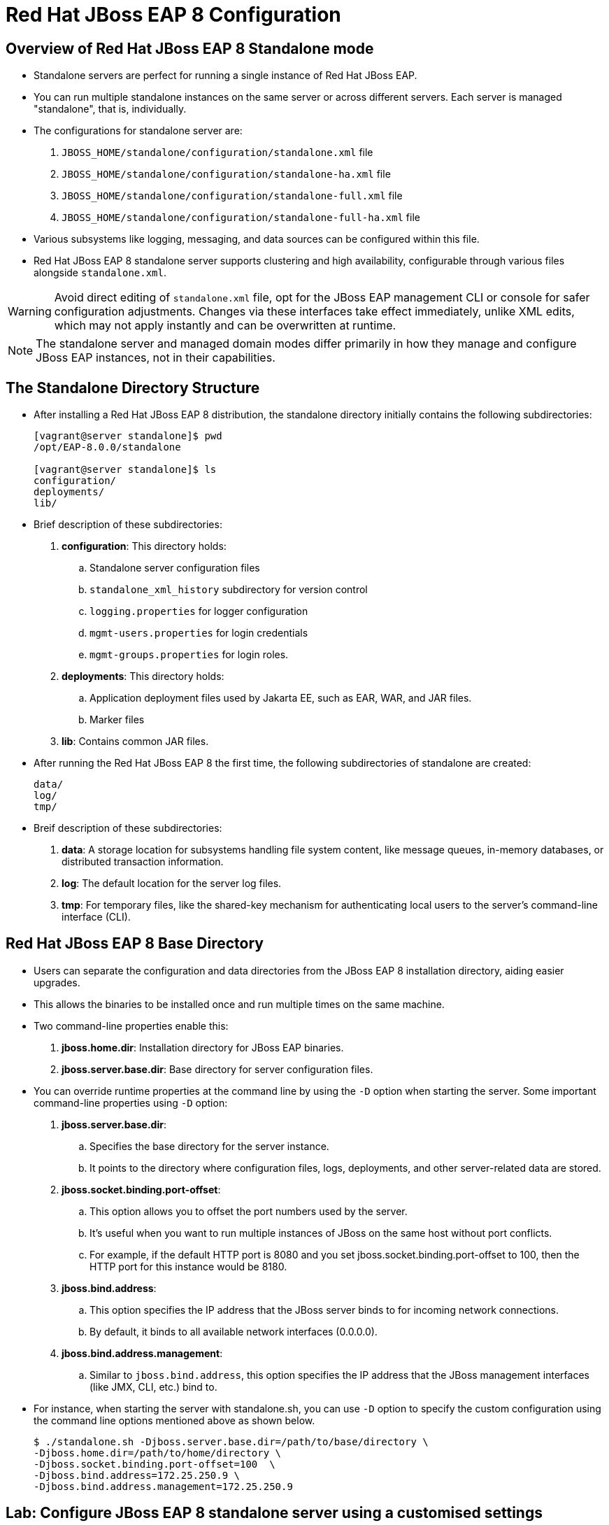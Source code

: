 = Red Hat JBoss EAP 8 Configuration

== Overview of Red Hat JBoss EAP 8 Standalone mode

* Standalone servers are perfect for running a single instance of Red Hat JBoss EAP.
* You can run multiple standalone instances on the same server or across different servers. Each server is managed "standalone", that is, individually.
* The configurations for standalone server are:
. `JBOSS_HOME/standalone/configuration/standalone.xml` file
. `JBOSS_HOME/standalone/configuration/standalone-ha.xml` file
. `JBOSS_HOME/standalone/configuration/standalone-full.xml` file
. `JBOSS_HOME/standalone/configuration/standalone-full-ha.xml` file
* Various subsystems like logging, messaging, and data sources can be configured within this file.
* Red Hat JBoss EAP 8 standalone server supports clustering and high availability, configurable through various files alongside `standalone.xml`.

[WARNING]
====
Avoid direct editing of `standalone.xml` file, opt for the JBoss EAP management CLI or console for safer configuration adjustments. Changes via these interfaces take effect immediately, unlike XML edits, which may not apply instantly and can be overwritten at runtime.
====

[NOTE]
====
The standalone server and managed domain modes differ primarily in how they manage and configure JBoss EAP instances, not in their capabilities.
====

== The Standalone Directory Structure

* After installing a Red Hat JBoss EAP 8 distribution, the standalone directory initially contains the following subdirectories:
+
[subs="+quotes,+macros"]
----
[vagrant@server standalone]$ pwd
/opt/EAP-8.0.0/standalone

[vagrant@server standalone]$ ls
configuration/
deployments/
lib/
----

* Brief description of these subdirectories:

. **configuration**: This directory holds:
.. Standalone server configuration files
.. `standalone_xml_history` subdirectory for version control
.. `logging.properties` for logger configuration
.. `mgmt-users.properties` for login credentials
.. `mgmt-groups.properties` for login roles.

. **deployments**: This directory holds:
.. Application deployment files used by Jakarta EE, such as EAR, WAR, and JAR files.
.. Marker files

. **lib**: Contains common JAR files.

* After running the Red Hat JBoss EAP 8 the first time, the following subdirectories of standalone are created:
+
[subs="+quotes,+macros"]
----
data/
log/
tmp/
----

* Breif description of these subdirectories:
. **data**: A storage location for subsystems handling file system content, like message queues, in-memory databases, or distributed transaction information.

. **log**: The default location for the server log files.

. **tmp**:  For temporary files, like the shared-key mechanism for authenticating local users to the server's command-line interface (CLI).


== Red Hat JBoss EAP 8 Base Directory

* Users can separate the configuration and data directories from the JBoss EAP 8 installation directory, aiding easier upgrades.
* This allows the binaries to be installed once and run multiple times on the same machine.
* Two command-line properties enable this:

. **jboss.home.dir**: Installation directory for JBoss EAP binaries.
. **jboss.server.base.dir**: Base directory for server configuration files.

* You can override runtime properties at the command line by using the `-D` option when starting the server. Some important command-line properties using `-D` option:
. **jboss.server.base.dir**:
.. Specifies the base directory for the server instance.
.. It points to the directory where configuration files, logs, deployments, and other server-related data are stored.
. **jboss.socket.binding.port-offset**:
.. This option allows you to offset the port numbers used by the server.
.. It's useful when you want to run multiple instances of JBoss on the same host without port conflicts.
.. For example, if the default HTTP port is 8080 and you set jboss.socket.binding.port-offset to 100, then the HTTP port for this instance would be 8180.
. **jboss.bind.address**:
.. This option specifies the IP address that the JBoss server binds to for incoming network connections.
.. By default, it binds to all available network interfaces (0.0.0.0).
. **jboss.bind.address.management**:
.. Similar to `jboss.bind.address`, this option specifies the IP address that the JBoss management interfaces (like JMX, CLI, etc.) bind to.

* For instance, when starting the server with standalone.sh, you can use `-D` option to specify the custom configuration using the command line options mentioned above as shown below.
+
[subs="+quotes,+macros"]
----
$ ./standalone.sh -Djboss.server.base.dir=/path/to/base/directory \
-Djboss.home.dir=/path/to/home/directory \
-Djboss.socket.binding.port-offset=100  \
-Djboss.bind.address=172.25.250.9 \
-Djboss.bind.address.management=172.25.250.9
----

== Lab: Configure JBoss EAP 8 standalone server using a customised settings

*Outcome*: In this lab, you should be able to run two instances of JBoss EAP on the same server using using a custom location for the server base directory, custom port and a custom binding IP address.

* Create a custom location for the server base directory using below command.
+
[subs="+quotes,+macros"]
----
[vagrant@server ~]$ sudo mkdir -p /opt/standalone-running
----

* Copy the configuration, deployments, and lib directories to the new location.
+
[subs="+quotes,+macros"]
----
[vagrant@server ~]$ cd /opt/EAP-8.0.0/standalone/
[vagrant@server standalone]$ sudo cp -r configuration deployments lib  \
/opt/standalone-running
----

* Run and test the JBoss EAP Server.

. Run the following command to start the JBoss EAP server by using the `standalone.sh` script in the original JBoss EAP installation, but using the new configuration files. Change the port-offset attribute to `10000` using the `jboss.socket.binding.port-offset` property on the command line. Also modify the IP address that the JBoss server binds to for incoming network connections using the `jboss.bind.address` and `jboss.bind.address.management`.
+
[subs="+quotes,+macros"]
----
[vagrant@server ~]$ cd /opt/EAP-8.0.0/bin
[vagrant@server bin]$ sudo ./standalone.sh \
-Djboss.server.base.dir=/opt/standalone-running/ \
-Djboss.socket.binding.port-offset=10000 \
-Djboss.bind.address=172.25.250.9 \
-Djboss.bind.address.management=172.25.250.9
----

. The server starts up successfully with an output similar to the following:
+
[subs="+quotes,+macros"]
----
10:24:24,663 INFO  [org.jboss.ws.common.management] (MSC service thread 1-4) JBWS022052: Starting JBossWS 7.0.0.Final-redhat-00001 (Apache CXF 4.0.0.redhat-00002)
10:24:24,666 INFO  [org.jboss.as.server.deployment.scanner] (MSC service thread 1-2) WFLYDS0013: Started FileSystemDeploymentService for directory /opt/standalone-running/deployments
10:24:24,793 INFO  [org.jboss.as.server] (Controller Boot Thread) WFLYSRV0212: Resuming server
10:24:24,797 INFO  [org.jboss.as] (Controller Boot Thread) WFLYSRV0060: Http management interface listening on http://172.25.250.9:19990/management
10:24:24,797 INFO  [org.jboss.as] (Controller Boot Thread) WFLYSRV0051: Admin console listening on http://172.25.250.9:19990
----

* Navigate to http://172.25.250.9:18080 to see the JBoss EAP welcome page with the new port offset.

* Navigate to http://172.25.250.9:19990 to see the JBoss EAP management console, which runs with the same port offset.

* Explore the contents of the directory `/opt/standalone-running` in a new terminal window:
+
[subs="+quotes,+macros"]
----
[vagrant@server ~]$ ls /opt/standalone-running/
configuration  data   deployments  lib  log  tmp
----

Notice the three data, log, and tmp new directories. These directories are automatically created when the JBoss EAP server starts.

* Stop the running instance of JBoss EAP that was started in the previous step. Press `Ctrl+C` in the terminal window in which the server is running.
